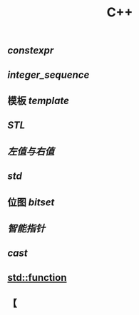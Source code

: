 #+TITLE: C++

** [[constexpr]]
** [[integer_sequence]]
** 模板 [[template]]
** [[STL]]
** [[左值与右值]]
** [[std]]
** 位图 [[bitset]]
** [[智能指针]]
** [[cast]]
** [[std::function]]
** 【
